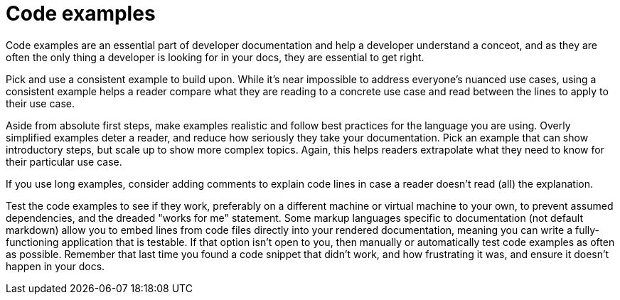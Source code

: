 = Code examples

Code examples are an essential part of developer documentation and help
a developer understand a conceot, and as they are often the only thing a
developer is looking for in your docs, they are essential to get right.

Pick and use a consistent example to build upon. While it’s near
impossible to address everyone’s nuanced use cases, using a consistent
example helps a reader compare what they are reading to a concrete use
case and read between the lines to apply to their use case.

Aside from absolute first steps, make examples realistic and follow best
practices for the language you are using. Overly simplified examples
deter a reader, and reduce how seriously they take your documentation. Pick an example that can show introductory steps, but scale up to show more complex topics. Again, this helps readers extrapolate what they need to know for their particular use case.

If you use long examples, consider adding comments to explain code lines
in case a reader doesn’t read (all) the explanation.

Test the code examples to see if they work, preferably on a different
machine or virtual machine to your own, to prevent assumed dependencies, and the dreaded "works for me" statement. Some markup languages specific to
documentation (not default markdown) allow you to embed lines from code
files directly into your rendered documentation, meaning you can write
a fully-functioning application that is testable. If that option
isn’t open to you, then manually or automatically test code examples as
often as possible. Remember that last time you found a code snippet that
didn’t work, and how frustrating it was, and ensure it doesn’t happen in
your docs.